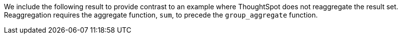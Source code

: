 We include the following result to provide contrast to an example where ThoughtSpot does not reaggregate the result set.
Reaggregation requires the aggregate function, `sum`, to precede the `group_aggregate` function.
